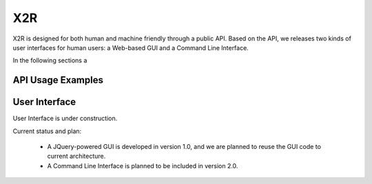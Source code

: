 .. _x2r:

X2R
===

X2R is designed for both human and machine friendly through a public API. 
Based on the API, we releases two kinds of user interfaces for human users:
a Web-based GUI and a Command Line Interface.

In the following sections a  

API Usage Examples
------------------


User Interface
---------------
User Interface is under construction. 

Current status and plan: 

 * A JQuery-powered GUI is developed in version 1.0, and we are planned to reuse the GUI code to current architecture.

 * A Command Line Interface is planned to be included in version 2.0. 

